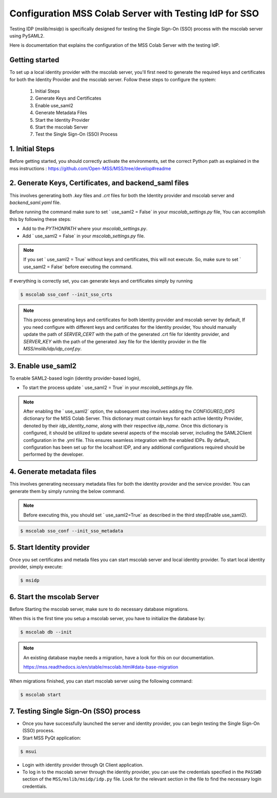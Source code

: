Configuration MSS Colab Server with Testing IdP for SSO
=======================================================
Testing IDP (`mslib/msidp`) is specifically designed for testing the Single Sign-On (SSO) process with the mscolab server using PySAML2.

Here is documentation that explains the configuration of the MSS Colab Server with the testing IdP.

Getting started
---------------

To set up a local identity provider with the mscolab server, you'll first need to generate the required keys and certificates for both the Identity Provider and the mscolab server. Follow these steps to configure the system:

    1. Initial Steps
    2. Generate Keys and Certificates
    3. Enable  use_saml2
    4. Generate Metadata Files
    5. Start the Identity Provider
    6. Start the mscolab Server
    7. Test the Single Sign-On (SSO) Process


1. Initial Steps
----------------
Before getting started, you should correctly activate the environments, set the correct Python path as explained in the mss instructions : https://github.com/Open-MSS/MSS/tree/develop#readme



2. Generate Keys, Certificates, and backend_saml files
------------------------------------------------------

This involves generating both `.key` files and `.crt` files for both the Identity provider and mscolab server and `backend_saml.yaml` file. 

Before running the command make sure to set ` use_saml2 = False` in your `mscolab_settings.py` file,  You can accomplish this by following these steps:

- Add to the `PYTHONPATH` where your `mscolab_settings.py`.
- Add ` use_saml2 = False` in your `mscolab_settings.py` file.

.. note::
    If you set ` use_saml2 = True` without keys and certificates, this will not execute. So, make sure to set ` use_saml2 = False` before executing the command.

If everything is correctly set, you can generate keys and certificates simply by running

.. code:: text

    $ mscolab sso_conf --init_sso_crts

.. note::
    This process generating keys and certificates for both Identity provider and mscolab server by default, If you need configure with different keys and certificates for the Identity provider, You should manually update the path of `SERVER_CERT` with the path of the generated .crt file for Identity provider, and `SERVER_KEY` with the path of the generated .key file for the Identity provider in the file `MSS/mslib/idp/idp_conf.py`.


3. Enable  use_saml2
-------------------

To enable SAML2-based login (identity provider-based login), 

- To start the process update ` use_saml2 = True` in your `mscolab_settings.py` file.

.. note::
    After enabling the ` use_saml2` option, the subsequent step involves adding the `CONFIGURED_IDPS` dictionary for the MSS Colab Server. This dictionary must contain keys for each active Identity Provider, denoted by their `idp_identity_name`, along with their respective `idp_name`. Once this dictionary is configured, it should be utilized to update several aspects of the mscolab server, including the SAML2Client configuration in the .yml file. This ensures seamless integration with the enabled IDPs. By default, configuration has been set up for the localhost IDP, and any additional configurations required should be performed by the developer.

4. Generate metadata files
--------------------------

This involves generating necessary metadata files for both the identity provider and the service provider. You can generate them by simply running the below command.

.. note::
    Before executing this, you should set ` use_saml2=True` as described in the third step(Enable  use_saml2).

.. code:: text

    $ mscolab sso_conf --init_sso_metadata


5. Start Identity provider
--------------------------

Once you set certificates and metada files you can start mscolab server and local identity provider. To start local identity provider, simply execute:

.. code:: text

    $ msidp


6. Start the mscolab Server
---------------------------

Before Starting the mscolab server, make sure to do necessary database migrations.

When this is the first time you setup a mscolab server, you have to initialize the database by:

.. code:: text

    $ mscolab db --init

.. note::
   An existing database maybe needs a migration, have a look for this on our documentation.

   https://mss.readthedocs.io/en/stable/mscolab.html#data-base-migration

When migrations finished, you can start mscolab server  using the following command:

.. code:: text

    $ mscolab start


7. Testing Single Sign-On (SSO) process
---------------------------------------

* Once you have successfully launched the server and identity provider, you can begin testing the Single Sign-On (SSO) process.
* Start MSS PyQt application:

.. code:: text

    $ msui

* Login with identity provider through Qt Client application.
* To log in to the mscolab server through the identity provider, you can use the credentials specified in the ``PASSWD`` section of the ``MSS/mslib/msidp/idp.py`` file. Look for the relevant section in the file to find the necessary login credentials.
